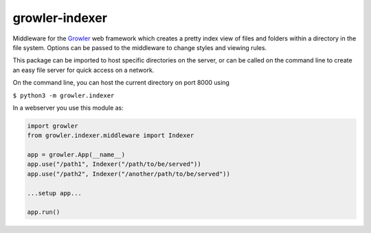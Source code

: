 
growler-indexer
===============

Middleware for the `Growler <https://github.com/pyGrowler/Growler>`__ web
framework which creates a pretty index view of files and folders within a
directory in the file system. Options can be passed to the middleware to change
styles and viewing rules.

This package can be imported to host specific directories on the server, or can
be called on the command line to create an easy file server for quick access on
a network.

On the command line, you can host the current directory on port 8000
using

``$ python3 -m growler.indexer``

In a webserver you use this module as:

.. code:: python


    import growler
    from growler.indexer.middleware import Indexer

    app = growler.App(__name__)
    app.use("/path1", Indexer("/path/to/be/served"))
    app.use("/path2", Indexer("/another/path/to/be/served"))

    ...setup app...

    app.run()
